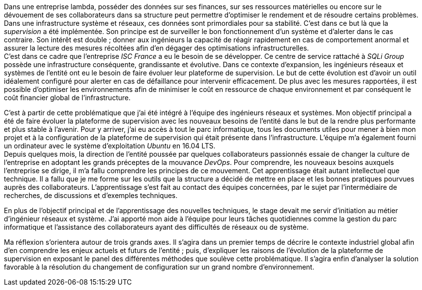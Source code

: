 Dans une entreprise lambda, posséder des données sur ses finances, sur ses ressources matérielles ou encore sur le dévouement de ses collaborateurs dans sa structure peut permettre d'optimiser le rendement et de résoudre certains problèmes. Dans une infrastructure système et réseaux, ces données sont primordiales pour sa stabilité. C'est dans ce but là que la _supervision_ a été implémentée. Son principe est de surveiller le bon fonctionnement d'un système et d'alerter dans le cas contraire. Son intérêt est double ; donner aux ingénieurs la capacité de réagir rapidement en cas de comportement anormal et assurer la lecture des mesures récoltées afin d'en dégager des optimisations infrastructurelles.
 +
C'est dans ce cadre que l'entreprise _ISC France_ a eu le besoin de se développer. Ce centre de service rattaché à _SQLi Group_ possède une infrastructure conséquente, grandissante et évolutive. Dans ce contexte d'expansion, les ingénieurs réseaux et systèmes de l'entité ont eu le besoin de faire évoluer leur plateforme de supervision. Le but de cette évolution est d'avoir un outil idéalement configuré pour alerter en cas de défaillance pour intervenir efficacement. De plus avec les mesures rapportées, il est possible d'optimiser les environnements afin de minimiser le coût en ressource de chaque environnement et par conséquent le coût financier global de l'infrastructure.

C'est à partir de cette problématique que j'ai été intégré à l'équipe des ingénieurs réseaux et systèmes. Mon objectif principal a été de faire évoluer la plateforme de supervision avec les nouveaux besoins de l'entité dans le but de la rendre plus performante et plus stable à l'avenir. Pour y arriver, j'ai eu accès à tout le parc informatique, tous les documents utiles pour mener à bien mon projet et à la configuration de la plateforme de supervision qui était présente dans l'infrastructure. L'équipe m'a également fourni un ordinateur avec le système d'exploitation _Ubuntu_ en 16.04 LTS.
 +
Depuis quelques mois, la direction de l'entité poussée par quelques collaborateurs passionnés essaie de changer la culture de l'entreprise en adoptant les grands préceptes de la mouvance _DevOps_. Pour comprendre, les nouveaux besoins auxquels l'entreprise se dirige, il m'a fallu comprendre les principes de ce mouvement. Cet apprentissage était autant intellectuel que technique. Il a fallu que je me forme sur les outils que la structure a décidé de mettre en place et les bonnes pratiques pourvues auprès des collaborateurs. L'apprentissage s'est fait au contact des équipes concernées, par le sujet par l'intermédiaire de recherches, de discussions et d'exemples techniques.

<<<

En plus de l'objectif principal et de l'apprentissage des nouvelles techniques, le stage devait me servir d'initiation au métier d'ingénieur réseaux et système. J'ai apporté mon aide à l'équipe pour leurs tâches quotidiennes comme la gestion du parc informatique et l'assistance des collaborateurs ayant des difficultés de réseaux ou de système.

Ma réflexion s'orientera autour de trois grands axes. Il s'agira dans un premier temps de décrire le contexte industriel global afin d'en comprendre les enjeux actuels et futurs de l'entité ; puis, d'expliquer les raisons de l'évolution de la plateforme de supervision en exposant le panel des différentes méthodes que soulève cette problématique. Il s'agira enfin d'analyser la solution favorable à la résolution du changement de configuration sur un grand nombre d'environnement.
